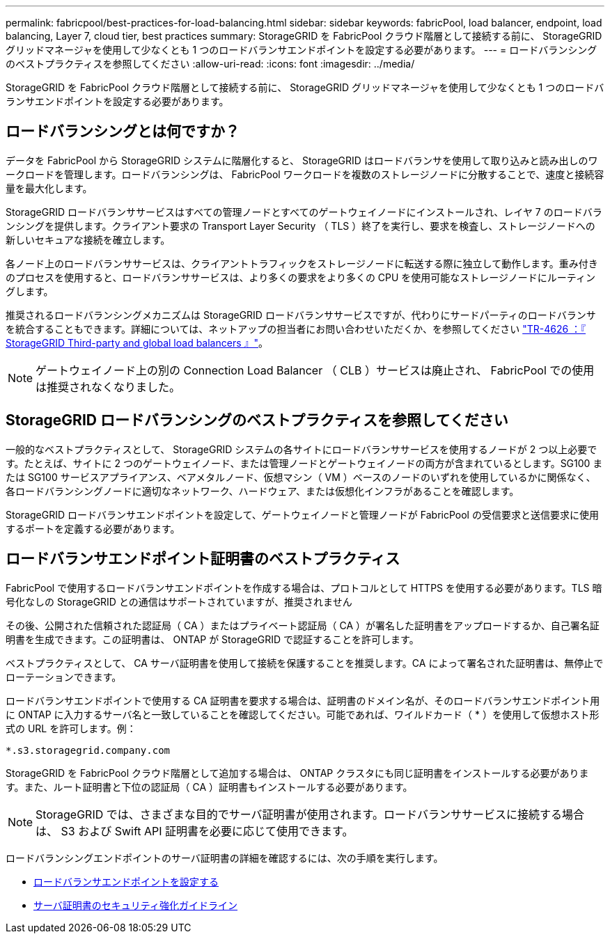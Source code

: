 ---
permalink: fabricpool/best-practices-for-load-balancing.html 
sidebar: sidebar 
keywords: fabricPool, load balancer, endpoint, load balancing, Layer 7, cloud tier, best practices 
summary: StorageGRID を FabricPool クラウド階層として接続する前に、 StorageGRID グリッドマネージャを使用して少なくとも 1 つのロードバランサエンドポイントを設定する必要があります。 
---
= ロードバランシングのベストプラクティスを参照してください
:allow-uri-read: 
:icons: font
:imagesdir: ../media/


[role="lead"]
StorageGRID を FabricPool クラウド階層として接続する前に、 StorageGRID グリッドマネージャを使用して少なくとも 1 つのロードバランサエンドポイントを設定する必要があります。



== ロードバランシングとは何ですか？

データを FabricPool から StorageGRID システムに階層化すると、 StorageGRID はロードバランサを使用して取り込みと読み出しのワークロードを管理します。ロードバランシングは、 FabricPool ワークロードを複数のストレージノードに分散することで、速度と接続容量を最大化します。

StorageGRID ロードバランササービスはすべての管理ノードとすべてのゲートウェイノードにインストールされ、レイヤ 7 のロードバランシングを提供します。クライアント要求の Transport Layer Security （ TLS ）終了を実行し、要求を検査し、ストレージノードへの新しいセキュアな接続を確立します。

各ノード上のロードバランササービスは、クライアントトラフィックをストレージノードに転送する際に独立して動作します。重み付きのプロセスを使用すると、ロードバランササービスは、より多くの要求をより多くの CPU を使用可能なストレージノードにルーティングします。

推奨されるロードバランシングメカニズムは StorageGRID ロードバランササービスですが、代わりにサードパーティのロードバランサを統合することもできます。詳細については、ネットアップの担当者にお問い合わせいただくか、を参照してください https://www.netapp.com/pdf.html?item=/media/17068-tr4626pdf.pdf["TR-4626 ：『 StorageGRID Third-party and global load balancers 』"^]。


NOTE: ゲートウェイノード上の別の Connection Load Balancer （ CLB ）サービスは廃止され、 FabricPool での使用は推奨されなくなりました。



== StorageGRID ロードバランシングのベストプラクティスを参照してください

一般的なベストプラクティスとして、 StorageGRID システムの各サイトにロードバランササービスを使用するノードが 2 つ以上必要です。たとえば、サイトに 2 つのゲートウェイノード、または管理ノードとゲートウェイノードの両方が含まれているとします。SG100 または SG100 サービスアプライアンス、ベアメタルノード、仮想マシン（ VM ）ベースのノードのいずれを使用しているかに関係なく、各ロードバランシングノードに適切なネットワーク、ハードウェア、または仮想化インフラがあることを確認します。

StorageGRID ロードバランサエンドポイントを設定して、ゲートウェイノードと管理ノードが FabricPool の受信要求と送信要求に使用するポートを定義する必要があります。



== ロードバランサエンドポイント証明書のベストプラクティス

FabricPool で使用するロードバランサエンドポイントを作成する場合は、プロトコルとして HTTPS を使用する必要があります。TLS 暗号化なしの StorageGRID との通信はサポートされていますが、推奨されません

その後、公開された信頼された認証局（ CA ）またはプライベート認証局（ CA ）が署名した証明書をアップロードするか、自己署名証明書を生成できます。この証明書は、 ONTAP が StorageGRID で認証することを許可します。

ベストプラクティスとして、 CA サーバ証明書を使用して接続を保護することを推奨します。CA によって署名された証明書は、無停止でローテーションできます。

ロードバランサエンドポイントで使用する CA 証明書を要求する場合は、証明書のドメイン名が、そのロードバランサエンドポイント用に ONTAP に入力するサーバ名と一致していることを確認してください。可能であれば、ワイルドカード（ * ）を使用して仮想ホスト形式の URL を許可します。例：

[listing]
----
*.s3.storagegrid.company.com
----
StorageGRID を FabricPool クラウド階層として追加する場合は、 ONTAP クラスタにも同じ証明書をインストールする必要があります。また、ルート証明書と下位の認証局（ CA ）証明書もインストールする必要があります。


NOTE: StorageGRID では、さまざまな目的でサーバ証明書が使用されます。ロードバランササービスに接続する場合は、 S3 および Swift API 証明書を必要に応じて使用できます。

ロードバランシングエンドポイントのサーバ証明書の詳細を確認するには、次の手順を実行します。

* xref:../admin/configuring-load-balancer-endpoints.adoc[ロードバランサエンドポイントを設定する]
* xref:../harden/hardening-guideline-for-server-certificates.adoc[サーバ証明書のセキュリティ強化ガイドライン]


